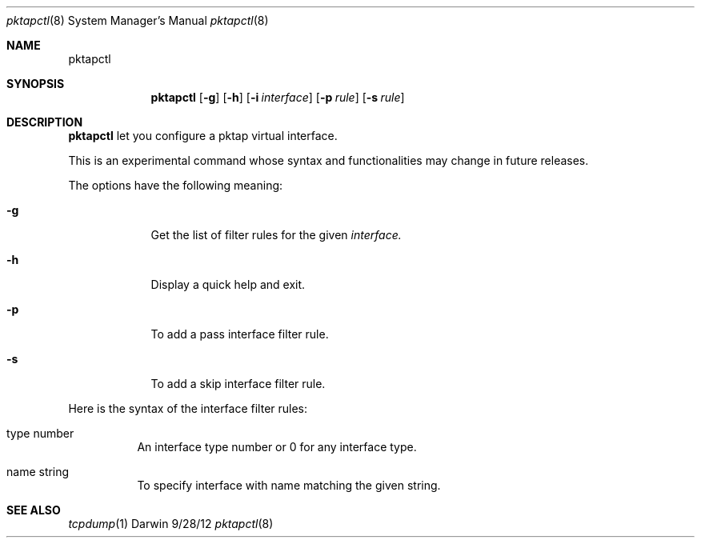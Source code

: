.Dd 9/28/12
.Dt pktapctl 8
.Os Darwin
.Sh NAME
.Nm pktapctl
.Sh SYNOPSIS
.Nm
.Op Fl g                   
.Op Fl h                   
.Op Fl i Ar interface
.Op Fl p Ar rule
.Op Fl s Ar rule
.Sh DESCRIPTION
.Nm
let you configure a pktap virtual interface. 
.Pp
This is an experimental command whose syntax and functionalities may change in 
future releases.
.Pp
The options have the following meaning:
.Bl -tag -width -indent
.It Fl g
Get the list of filter rules for the given 
.Ar interface.
.It Fl h
Display a quick help and exit.
.It Fl p
To add a pass interface filter rule.
.It Fl s
To add a skip interface filter rule.
.El
.Pp
Here is the syntax of the interface filter rules:
.Bl -tag -indent
.It type number
An interface type number or 0 for any interface type. 
.It name string
To specify interface with name matching the given string.
.El
.Sh SEE ALSO 
.Xr tcpdump 1
